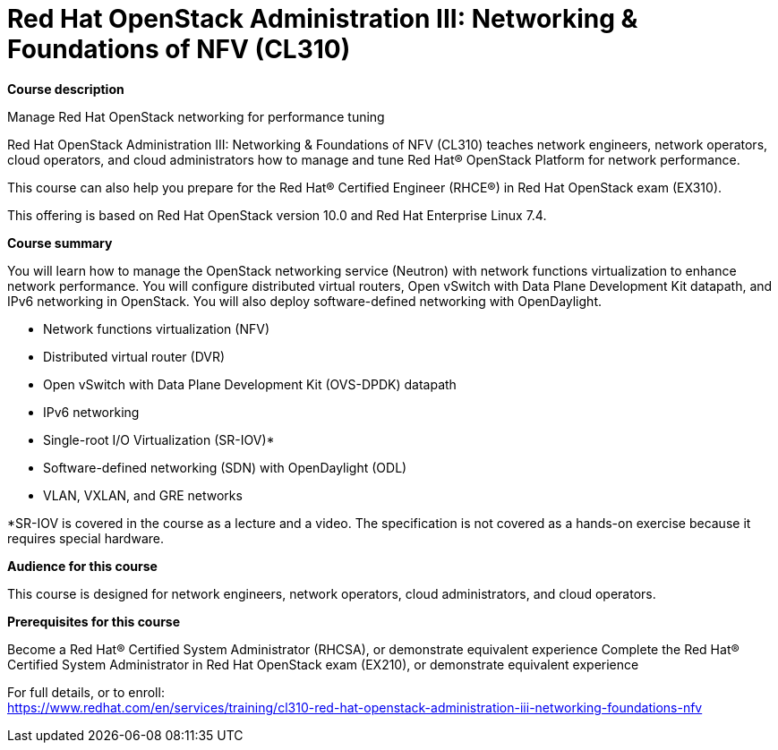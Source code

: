 = Red Hat OpenStack Administration III: Networking & Foundations of NFV (CL310)



*Course description*

Manage Red Hat OpenStack networking for performance tuning

Red Hat OpenStack Administration III: Networking & Foundations of NFV (CL310) teaches network engineers, network operators, cloud operators, and cloud administrators how to manage and tune Red Hat(R) OpenStack Platform for network performance.

This course can also help you prepare for the Red Hat(R) Certified Engineer (RHCE(R)) in Red Hat OpenStack exam (EX310).

This offering is based on Red Hat OpenStack version 10.0 and Red Hat Enterprise Linux 7.4.

*Course summary*

You will learn how to manage the OpenStack networking service (Neutron) with network functions virtualization to enhance network performance. You will configure distributed virtual routers, Open vSwitch with Data Plane Development Kit datapath, and IPv6 networking in OpenStack. You will also deploy software-defined networking with OpenDaylight.


* Network functions virtualization (NFV)
* Distributed virtual router (DVR)
* Open vSwitch with Data Plane Development Kit (OVS-DPDK) datapath
* IPv6 networking
* Single-root I/O Virtualization (SR-IOV)*
* Software-defined networking (SDN) with OpenDaylight (ODL)
* VLAN, VXLAN, and GRE networks


*SR-IOV is covered in the course as a lecture and a video. The specification is not covered as a hands-on exercise because it requires special hardware.

*Audience for this course*

This course is designed for network engineers, network operators, cloud administrators, and cloud operators.

*Prerequisites for this course*


Become a Red Hat(R) Certified System Administrator (RHCSA), or demonstrate equivalent experience
Complete the Red Hat(R) Certified System Administrator in Red Hat OpenStack exam (EX210), or demonstrate equivalent experience



For full details, or to enroll: +
https://www.redhat.com/en/services/training/cl310-red-hat-openstack-administration-iii-networking-foundations-nfv
